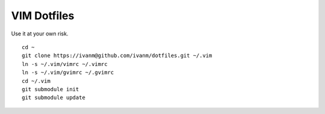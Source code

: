 VIM Dotfiles
========

Use it at your own risk.

::

  cd ~
  git clone https://ivanm@github.com/ivanm/dotfiles.git ~/.vim
  ln -s ~/.vim/vimrc ~/.vimrc
  ln -s ~/.vim/gvimrc ~/.gvimrc
  cd ~/.vim
  git submodule init
  git submodule update
